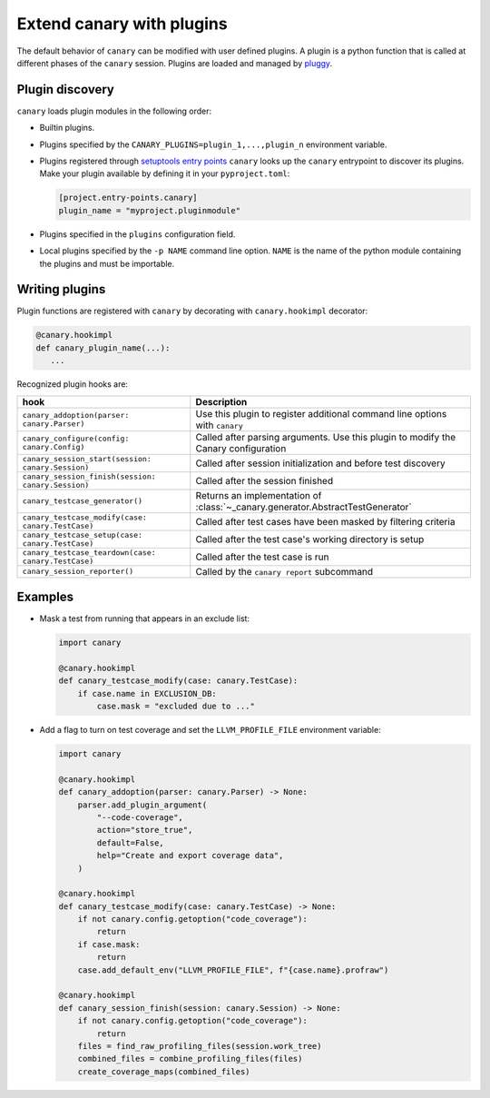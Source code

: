 .. Copyright NTESS. See COPYRIGHT file for details.

   SPDX-License-Identifier: MIT

.. _extending-plugins:

Extend canary with plugins
==========================

The default behavior of ``canary`` can be modified with user defined plugins.  A plugin is a python function that is called at different phases of the ``canary`` session.  Plugins are loaded and managed by `pluggy <https://pluggy.readthedocs.io/en/stable/>`_.

Plugin discovery
----------------

``canary`` loads plugin modules in the following order:

* Builtin plugins.
* Plugins specified by the ``CANARY_PLUGINS=plugin_1,...,plugin_n`` environment variable.
* Plugins registered through `setuptools entry points <https://docs.pytest.org/en/7.1.x/how-to/writing_plugins.html#setuptools-entry-points>`_ ``canary`` looks up the ``canary`` entrypoint to discover its plugins.  Make your plugin available by defining it in your ``pyproject.toml``:

  .. code-block:: toml

     [project.entry-points.canary]
     plugin_name = "myproject.pluginmodule"
* Plugins specified in the ``plugins`` configuration field.
* Local plugins specified by the ``-p NAME`` command line option.  ``NAME`` is the name of the python module containing the plugins and must be importable.

Writing plugins
---------------

Plugin functions are registered with ``canary`` by decorating with ``canary.hookimpl`` decorator:

.. code-block:: python

    @canary.hookimpl
    def canary_plugin_name(...):
       ...

Recognized plugin hooks are:

+------------------------------------------------------+-------------------------------------------------------------------------------------+
| hook                                                 | Description                                                                         |
+======================================================+=====================================================================================+
|``canary_addoption(parser: canary.Parser)``           | Use this plugin to register  additional command line options with ``canary``        |
+------------------------------------------------------+-------------------------------------------------------------------------------------+
|``canary_configure(config: canary.Config)``           | Called after parsing arguments.  Use this plugin to modify the Canary configuration |
+------------------------------------------------------+-------------------------------------------------------------------------------------+
|``canary_session_start(session: canary.Session)``     | Called after session initialization and before test discovery                       |
+------------------------------------------------------+-------------------------------------------------------------------------------------+
|``canary_session_finish(session: canary.Session)``    | Called after the session finished                                                   |
+------------------------------------------------------+-------------------------------------------------------------------------------------+
|``canary_testcase_generator()``                       | Returns an implementation of :class:`~_canary.generator.AbstractTestGenerator`      |
+------------------------------------------------------+-------------------------------------------------------------------------------------+
|``canary_testcase_modify(case: canary.TestCase)``     | Called after test cases have been masked by filtering criteria                      |
+------------------------------------------------------+-------------------------------------------------------------------------------------+
|``canary_testcase_setup(case: canary.TestCase)``      | Called after the test case's working directory is setup                             |
+------------------------------------------------------+-------------------------------------------------------------------------------------+
|``canary_testcase_teardown(case: canary.TestCase)``   | Called after the test case is run                                                   |
+------------------------------------------------------+-------------------------------------------------------------------------------------+
|``canary_session_reporter()``                         | Called by the ``canary report`` subcommand                                          |
+------------------------------------------------------+-------------------------------------------------------------------------------------+


Examples
--------

* Mask a test from running that appears in an exclude list:

  .. code-block:: python

    import canary

    @canary.hookimpl
    def canary_testcase_modify(case: canary.TestCase):
        if case.name in EXCLUSION_DB:
            case.mask = "excluded due to ..."


* Add a flag to turn on test coverage and set the ``LLVM_PROFILE_FILE`` environment variable:

  .. code-block:: python

    import canary

    @canary.hookimpl
    def canary_addoption(parser: canary.Parser) -> None:
        parser.add_plugin_argument(
            "--code-coverage",
            action="store_true",
            default=False,
            help="Create and export coverage data",
        )

    @canary.hookimpl
    def canary_testcase_modify(case: canary.TestCase) -> None:
        if not canary.config.getoption("code_coverage"):
            return
        if case.mask:
            return
        case.add_default_env("LLVM_PROFILE_FILE", f"{case.name}.profraw")

    @canary.hookimpl
    def canary_session_finish(session: canary.Session) -> None:
        if not canary.config.getoption("code_coverage"):
            return
        files = find_raw_profiling_files(session.work_tree)
        combined_files = combine_profiling_files(files)
        create_coverage_maps(combined_files)
